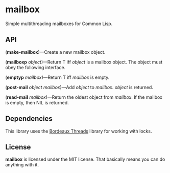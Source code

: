 * mailbox
Simple multithreading mailboxes for Common Lisp.

** API
(*make-mailbox*)---Create a new mailbox object.

(*mailboxp* /object/)---Return T iff /object/ is a mailbox object.  The object must obey the
following interface.

(*emptyp* /mailbox/)---Return T iff /mailbox/ is empty.

(*post-mail* /object/ /mailbox/)---Add /object/ to /mailbox/.  /object/ is returned.

(*read-mail* /mailbox/)---Return the oldest object from /mailbox/.  If the mailbox is empty, then
NIL is returned.

** Dependencies
This library uses the [[http://common-lisp.net/project/bordeaux-threads/][Bordeaux Threads]] library for working with locks.

** License
*mailbox* is licensed under the MIT license.  That basically means you can do anything with it.
